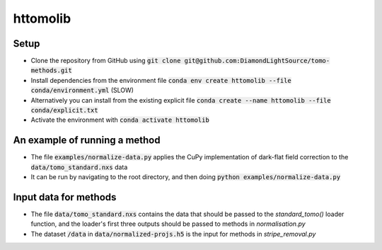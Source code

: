 httomolib
---------

Setup
=====
* Clone the repository from GitHub using :code:`git clone git@github.com:DiamondLightSource/tomo-methods.git`
* Install dependencies from the environment file :code:`conda env create httomolib --file conda/environment.yml` (SLOW)
* Alternatively you can install from the existing explicit file :code:`conda create --name httomolib --file conda/explicit.txt`
* Activate the environment with :code:`conda activate httomolib`

An example of running a method
==============================
* The file :code:`examples/normalize-data.py` applies the CuPy implementation of dark-flat field correction to the :code:`data/tomo_standard.nxs` data
* It can be run by navigating to the root directory, and then doing :code:`python examples/normalize-data.py`

Input data for methods
======================

* The file :code:`data/tomo_standard.nxs` contains the data that should be passed to the `standard_tomo()` loader function, and the loader's first three outputs should be passed to methods in `normalisation.py`
* The dataset :code:`/data` in :code:`data/normalized-projs.h5` is the input for methods in `stripe_removal.py`
